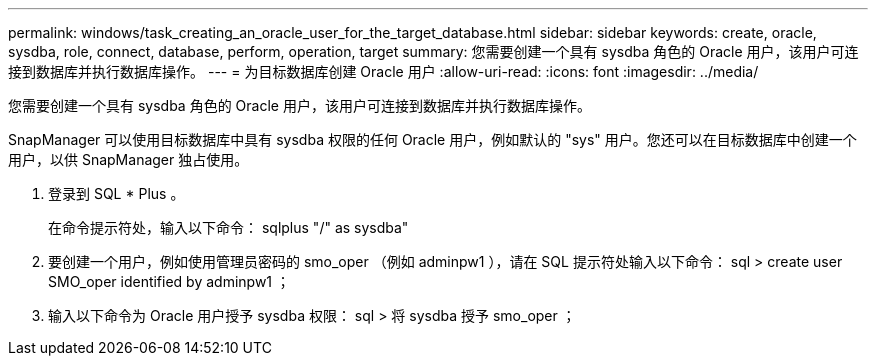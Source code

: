 ---
permalink: windows/task_creating_an_oracle_user_for_the_target_database.html 
sidebar: sidebar 
keywords: create, oracle, sysdba, role, connect, database, perform, operation, target 
summary: 您需要创建一个具有 sysdba 角色的 Oracle 用户，该用户可连接到数据库并执行数据库操作。 
---
= 为目标数据库创建 Oracle 用户
:allow-uri-read: 
:icons: font
:imagesdir: ../media/


[role="lead"]
您需要创建一个具有 sysdba 角色的 Oracle 用户，该用户可连接到数据库并执行数据库操作。

SnapManager 可以使用目标数据库中具有 sysdba 权限的任何 Oracle 用户，例如默认的 "sys" 用户。您还可以在目标数据库中创建一个用户，以供 SnapManager 独占使用。

. 登录到 SQL * Plus 。
+
在命令提示符处，输入以下命令： sqlplus "/" as sysdba"

. 要创建一个用户，例如使用管理员密码的 smo_oper （例如 adminpw1 ），请在 SQL 提示符处输入以下命令： sql > create user SMO_oper identified by adminpw1 ；
. 输入以下命令为 Oracle 用户授予 sysdba 权限： sql > 将 sysdba 授予 smo_oper ；

